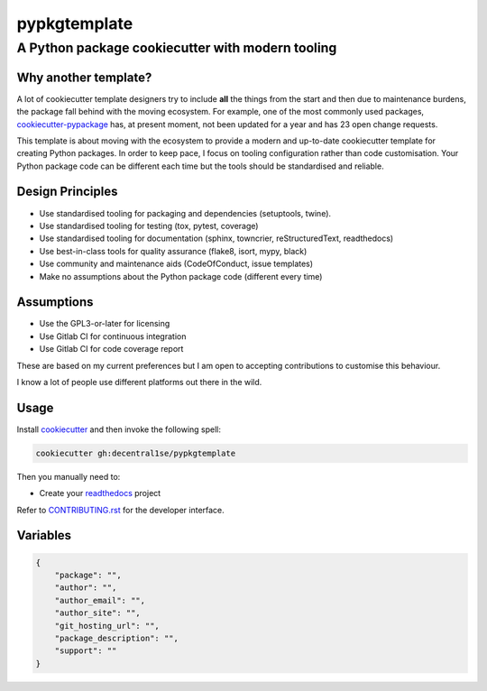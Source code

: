 *************
pypkgtemplate
*************

A Python package cookiecutter with modern tooling
-------------------------------------------------

.. image:: https://git.coop/decentral1se/pypkgtemplate/badges/master/pipeline.svg
   :target: https://git.coop/decentral1se/pypkgtemplate/commits/master
   :alt: Pipeline status

.. image:: https://img.shields.io/badge/license-GPL-brightgreen.svg
   :target: LICENSE
   :alt: Repository license

.. image:: https://img.shields.io/badge/support-maintainers-brightgreen.svg
   :target: https://lukewm.info/support/
   :alt: Support badge

Why another template?
=====================

A lot of cookiecutter template designers try to include **all** the things from
the start and then due to maintenance burdens, the package fall behind with the
moving ecosystem. For example, one of the most commonly used packages,
`cookiecutter-pypackage`_ has, at present moment, not been updated for a year
and has 23 open change requests. 

This template is about moving with the ecosystem to provide a modern and
up-to-date cookiecutter template for creating Python packages. In order to keep
pace, I focus on tooling configuration rather than code customisation. Your
Python package code can be different each time but the tools should be
standardised and reliable.

.. _cookiecutter-pypackage: https://github.com/audreyr/cookiecutter-pypackage

Design Principles
=================

* Use standardised tooling for packaging and dependencies (setuptools, twine).
* Use standardised tooling for testing (tox, pytest, coverage)
* Use standardised tooling for documentation (sphinx, towncrier, reStructuredText, readthedocs)
* Use best-in-class tools for quality assurance (flake8, isort, mypy, black)
* Use community and maintenance aids (CodeOfConduct, issue templates)
* Make no assumptions about the Python package code (different every time)

Assumptions
===========

* Use the GPL3-or-later for licensing
* Use Gitlab CI for continuous integration
* Use Gitlab CI for code coverage report

These are based on my current preferences but I am open to accepting
contributions to customise this behaviour. 

I know a lot of people use different platforms out there in the wild.

Usage
=====

Install `cookiecutter`_ and then invoke the following spell:

.. code-block:: bash

    cookiecutter gh:decentral1se/pypkgtemplate

.. _cookiecutter: https://cookiecutter.readthedocs.io/en/latest/

Then you manually need to:

* Create your `readthedocs`_ project

.. _readthedocs: https://readthedocs.org/accounts/login/

Refer to `CONTRIBUTING.rst`_ for the developer interface.

.. _CONTRIBUTING.rst: ./{{cookiecutter.package}}/CONTRIBUTING.rst

Variables
=========

.. code-block:: json

    {
        "package": "",
        "author": "",
        "author_email": "",
        "author_site": "",
        "git_hosting_url": "",
        "package_description": "",
        "support": ""
    }
